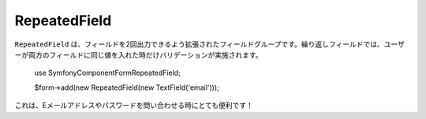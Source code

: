 RepeatedField
=============

``RepeatedField`` は、フィールドを2回出力できるよう拡張されたフィールドグループです。繰り返しフィールドでは、ユーザーが両方のフィールドに同じ値を入れた時だけバリデーションが実施されます。

    use Symfony\Component\Form\RepeatedField;

    $form->add(new RepeatedField(new TextField('email')));

これは、Eメールアドレスやパスワードを問い合わせる時にとても便利です！
